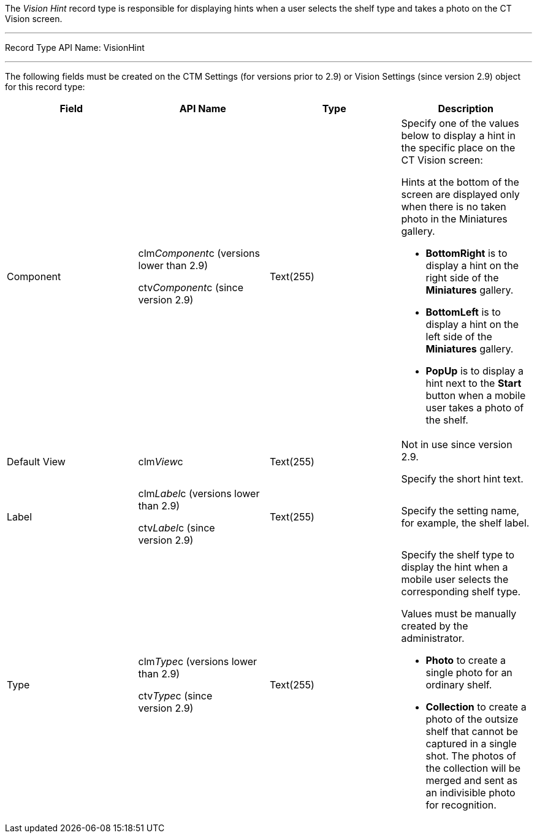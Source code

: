 The _Vision Hint_ record type is responsible for displaying hints when a
user selects the shelf type and takes a photo on the CT Vision screen.

'''''

Record Type API Name: VisionHint

'''''

The following fields must be created on the CTM Settings (for versions
prior to 2.9) or Vision Settings (since version 2.9) object for this
record type:

[width="100%",cols="25%,25%,25%,25%",]
|=======================================================================
|*Field* |*API Name* |*Type* |*Description*

|Component a|
clm__Component__c (versions lower than 2.9)

ctv__Component__c (since version 2.9)

 |Text(255) a|
Specify one of the values below to display a hint in the specific place
on the CT Vision screen:

Hints at the bottom of the screen are displayed only when there is no
taken photo in the Miniatures gallery.

* *BottomRight* is to display a hint on the right side of the
*Miniatures* gallery.
* *BottomLeft* is to display a hint on the left side of the *Miniatures*
gallery.
* *PopUp* is to display a hint next to the *Start* button when a mobile
user takes a photo of the shelf.

|Default View |clm__View__c |Text(255) a|
Not in use since version 2.9.

Specify the short hint text.

|Label a|
clm__Label__c (versions lower than 2.9)

ctv__Label__c (since version 2.9)

 |Text(255) |Specify the setting name, for example, the shelf label.

|Type a|
clm__Type__c (versions lower than 2.9)

ctv__Type__c (since version 2.9)

 |Text(255) a|
Specify the shelf type to display the hint when a mobile user selects
the corresponding shelf type.

Values must be manually created by the administrator.

* *Photo* to create a single photo for an ordinary shelf.
* *Collection* to create a photo of the outsize shelf that cannot be
captured in a single shot. The photos of the collection will be merged
and sent as an indivisible photo for recognition.

|=======================================================================
